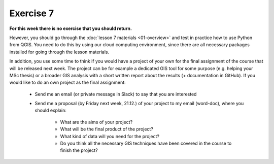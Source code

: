 Exercise 7
==========

**For this week there is no exercise that you should return.**

However, you should go through the :doc:`lesson 7 materials <01-overview>` and test in practice how to use Python
from QGIS. You need to do this by using our cloud computing environment, since there are all necessary
packages installed for going through the lesson materials.

In addition, you use some time to think if you would have a project of your own for the final assignment of the
course that will be released next week. The project can be for example a dedicated GIS tool for some purpose (e.g. helping your MSc thesis)
or a broader GIS analysis with a short written report about the results (+ documentation in GitHub).
If you would like to do an own project as the final assignment:

 - Send me an email (or private message in Slack) to say that you are interested
 - Send me a proposal (by Friday next week, 21.12.) of your project to my email (word-doc), where you should explain:

    - What are the aims of your project?
    - What will be the final product of the project?
    - What kind of data will you need for the project?
    - Do you think all the necessary GIS techniques have been covered in the course to finish the project?
